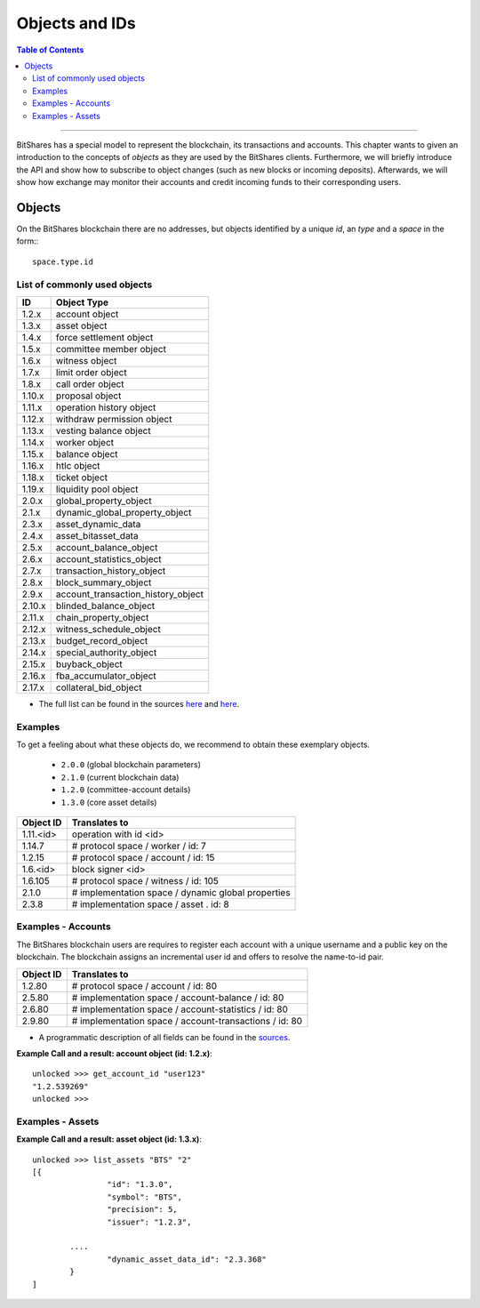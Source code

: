 
.. _objects-ids:

Objects and IDs
==================


.. contents:: Table of Contents
   :local:
   
-------

BitShares has a special
model to represent the blockchain, its transactions and accounts. This chapter
wants to given an introduction to the concepts of *objects* as they are used by
the BitShares clients. Furthermore, we will briefly introduce the API and
show how to subscribe to object changes (such as new blocks or incoming
deposits). Afterwards, we will show how exchange may monitor their accounts and
credit incoming funds to their corresponding users.

Objects
--------------

On the BitShares blockchain there are no addresses, but objects identified by a
unique *id*, an *type* and a *space* in the form:::

    space.type.id

List of commonly used objects
^^^^^^^^^^^^^^^^^^^^^^^^^^^^^^^^^^

+--------+------------------------------------+ 
| ID     | Object Type                        |
+========+====================================+ 
| 1.2.x  | account object                     | 
+--------+------------------------------------+ 
| 1.3.x  | asset object                       | 
+--------+------------------------------------+ 
| 1.4.x  | force settlement object            | 
+--------+------------------------------------+ 
| 1.5.x  | committee member object            | 
+--------+------------------------------------+ 
| 1.6.x  | witness object                     | 
+--------+------------------------------------+ 
| 1.7.x  | limit order object                 | 
+--------+------------------------------------+ 
| 1.8.x  | call order object                  | 
+--------+------------------------------------+ 
| 1.10.x | proposal object                    | 
+--------+------------------------------------+ 
| 1.11.x | operation history object           | 
+--------+------------------------------------+ 
| 1.12.x | withdraw permission object         | 
+--------+------------------------------------+ 
| 1.13.x | vesting balance object             | 
+--------+------------------------------------+ 
| 1.14.x | worker object                      | 
+--------+------------------------------------+ 
| 1.15.x | balance object                     | 
+--------+------------------------------------+ 
| 1.16.x | htlc object                        | 
+--------+------------------------------------+ 
| 1.18.x | ticket object                      | 
+--------+------------------------------------+ 
| 1.19.x | liquidity pool object              | 
+--------+------------------------------------+ 
| 2.0.x  | global_property_object             | 
+--------+------------------------------------+ 
| 2.1.x  | dynamic_global_property_object     | 
+--------+------------------------------------+ 
| 2.3.x  | asset_dynamic_data                 | 
+--------+------------------------------------+ 
| 2.4.x  | asset_bitasset_data                | 
+--------+------------------------------------+ 
| 2.5.x  | account_balance_object             | 
+--------+------------------------------------+ 
| 2.6.x  | account_statistics_object          | 
+--------+------------------------------------+ 
| 2.7.x  | transaction_history_object         | 
+--------+------------------------------------+ 
| 2.8.x  | block_summary_object               | 
+--------+------------------------------------+ 
| 2.9.x  | account_transaction_history_object | 
+--------+------------------------------------+ 
| 2.10.x | blinded_balance_object             | 
+--------+------------------------------------+ 
| 2.11.x | chain_property_object              | 
+--------+------------------------------------+ 
| 2.12.x | witness_schedule_object            | 
+--------+------------------------------------+ 
| 2.13.x | budget_record_object               | 
+--------+------------------------------------+ 
| 2.14.x | special_authority_object           | 
+--------+------------------------------------+ 
| 2.15.x | buyback_object                     | 
+--------+------------------------------------+ 
| 2.16.x | fba_accumulator_object             | 
+--------+------------------------------------+ 
| 2.17.x | collateral_bid_object              | 
+--------+------------------------------------+ 

- The full list can be found in the sources `here <https://github.com/bitshares/bitshares-core/blob/master/libraries/protocol/include/graphene/protocol/types.hpp>`_ and `here <https://github.com/bitshares/bitshares-core/blob/master/libraries/chain/include/graphene/chain/types.hpp>`_.

Examples
^^^^^^^^^^^^^

To get a feeling about what these objects do, we recommend to obtain these
exemplary objects.

 * ``2.0.0`` (global blockchain parameters)
 * ``2.1.0`` (current blockchain data)
 * ``1.2.0`` (committee-account details)
 * ``1.3.0`` (core asset details)

 
+-------------+------------------------------------------------------+ 
| Object ID   | Translates to                                        |
+=============+======================================================+ 
| 1.11.\<id\> | 	operation with id <id>                       |   
+-------------+------------------------------------------------------+ 
| 1.14.7      | # protocol space / worker / id: 7                    | 
+-------------+------------------------------------------------------+ 
| 1.2.15      | # protocol space / account / id: 15                  |
+-------------+------------------------------------------------------+ 
| 1.6.\<id\>  | 	block signer <id>                            |
+-------------+------------------------------------------------------+ 
| 1.6.105     |  # protocol space / witness / id: 105                |   
+-------------+------------------------------------------------------+ 
| 2.1.0       |  # implementation space / dynamic global properties  |
+-------------+------------------------------------------------------+ 
| 2.3.8       |  # implementation space / asset . id: 8              |
+-------------+------------------------------------------------------+ 


Examples - Accounts
^^^^^^^^^^^^^^^^^^^

The BitShares blockchain users are requires to register each account with a unique username and a public key on the blockchain. The blockchain assigns an incremental user id and offers to resolve the name-to-id pair. 


+-------------+---------------------------------------------------------+ 
| Object ID   | Translates to                                           |
+=============+=========================================================+ 
| 1.2.80      | # protocol space / account / id: 80                     |
+-------------+---------------------------------------------------------+ 
| 2.5.80      | # implementation space / account-balance / id: 80       |
+-------------+---------------------------------------------------------+ 
| 2.6.80      | # implementation space / account-statistics / id: 80    |
+-------------+---------------------------------------------------------+ 
| 2.9.80      | # implementation space / account-transactions / id: 80  |
+-------------+---------------------------------------------------------+ 

   
- A programmatic description of all fields can be found in the `sources <https://github.com/bitshares/bitshares-core/blob/master/libraries/chain/include/graphene/chain/account_object.hpp>`_.

**Example Call and a result: account object (id: 1.2.x)**::

		unlocked >>> get_account_id "user123"
		"1.2.539269"
		unlocked >>>

Examples - Assets
^^^^^^^^^^^^^^^^^^^
   

**Example Call and a result: asset object (id: 1.3.x)**::

		unlocked >>> list_assets "BTS" "2"
		[{
				"id": "1.3.0",
				"symbol": "BTS",
				"precision": 5,
				"issuer": "1.2.3",

			....
				"dynamic_asset_data_id": "2.3.368"
			}
		]

